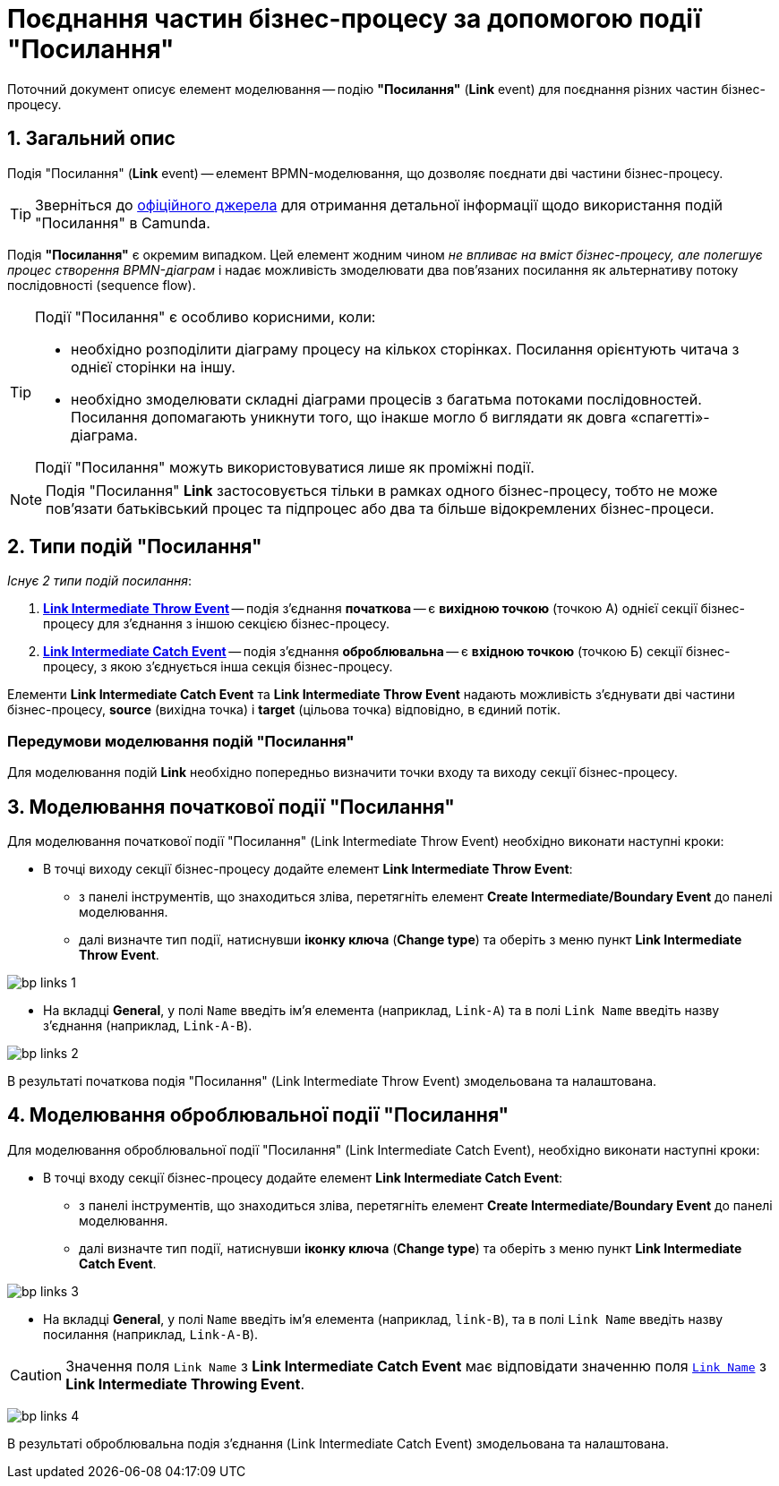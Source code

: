 = Поєднання частин бізнес-процесу за допомогою події "Посилання"

:sectanchors:
:sectnums:

Поточний документ описує елемент моделювання -- подію *"Посилання"* (*Link* event) для поєднання різних частин бізнес-процесу.

== Загальний опис

Подія "Посилання" (*Link* event) -- елемент BPMN-моделювання, що дозволяє поєднати дві частини бізнес-процесу.

TIP: Зверніться до https://camunda.com/bpmn/reference/#events-link[офіційного джерела] для отримання детальної інформації щодо використання подій "Посилання" в Camunda.

Подія *"Посилання"* є окремим випадком. Цей елемент жодним чином _не впливає на вміст бізнес-процесу, але полегшує процес створення BPMN-діаграм_ і надає можливість змоделювати два пов’язаних посилання як альтернативу потоку послідовності (sequence flow).

[TIP]
====
Події "Посилання" є особливо корисними, коли:

* необхідно розподілити діаграму процесу на кількох сторінках. Посилання орієнтують читача з однієї сторінки на іншу.
* необхідно змоделювати складні діаграми процесів з багатьма потоками послідовностей. Посилання допомагають уникнути того, що інакше могло б виглядати як довга «спагетті»-діаграма.

Події "Посилання" можуть використовуватися лише як проміжні події.
====

NOTE: Подія "Посилання" *Link* застосовується тільки в рамках одного бізнес-процесу, тобто не може пов’язати батьківський процес та підпроцес або два та більше відокремлених бізнес-процеси.

== Типи подій "Посилання"

_Існує 2 типи подій посилання_:

. xref:#_моделювання_початкової_події_посилання[*Link Intermediate Throw Event*] -- подія з'єднання *початкова* -- є *вихідною точкою* (точкою А) однієї секції бізнес-процесу для з'єднання з іншою секцією бізнес-процесу.
. xref:#_моделювання_оброблювальної_події_посилання[*Link Intermediate Catch Event*] -- подія з'єднання *оброблювальна* -- є *вхідною точкою* (точкою Б) секції бізнес-процесу, з якою з'єднується інша секція бізнес-процесу.

Елементи *Link Intermediate Catch Event* та *Link Intermediate Throw Event* надають можливість з'єднувати дві частини бізнес-процесу, *source* (вихідна точка) і *target* (цільова точка) відповідно, в єдиний потік.

[NOTE]
=== Передумови моделювання подій "Посилання"

Для моделювання подій *Link* необхідно попередньо визначити точки входу та виходу секції бізнес-процесу.

== Моделювання початкової події "Посилання"

Для моделювання початкової події "Посилання" (Link Intermediate Throw Event) необхідно виконати наступні кроки:

* В точці виходу секції бізнес-процесу додайте елемент *Link Intermediate Throw Event*:
** з панелі інструментів, що знаходиться зліва, перетягніть елемент *Create Intermediate/Boundary Event* до панелі моделювання.
** далі визначте тип події, натиснувши *іконку ключа* (*Change type*) та оберіть з меню пункт *Link Intermediate Throw Event*.

image:bp-modeling/bp/bp-links/bp-links-1.png[]

* На вкладці  *General*, у полі `Name` введіть ім’я елемента (наприклад, `Link-A`) та в полі `Link Name` введіть назву з’єднання (наприклад, `Link-A-B`).

image:bp-modeling/bp/bp-links/bp-links-2.png[]

В результаті початкова подія "Посилання" (Link Intermediate Throw Event) змодельована та налаштована.

== Моделювання оброблювальної події "Посилання"

Для моделювання оброблювальної події "Посилання" (Link Intermediate Catch Event), необхідно виконати наступні кроки:

* В точці входу секції бізнес-процесу додайте елемент *Link Intermediate Catch Event*:

** з панелі інструментів, що знаходиться зліва, перетягніть елемент *Create Intermediate/Boundary Event* до панелі моделювання.
** далі визначте тип події, натиснувши *іконку ключа* (*Change type*) та оберіть з меню пункт *Link Intermediate Catch Event*.

image:bp-modeling/bp/bp-links/bp-links-3.png[]

* На вкладці *General*, у полі `Name` введіть ім’я елемента (наприклад, `link-B`), та в полі `Link Name` введіть назву посилання (наприклад, `Link-A-B`).

CAUTION: Значення поля `Link Name` з *Link Intermediate Catch Event* має відповідати значенню поля xref:#_моделювання_початкової_події_посилання[`Link Name`] з *Link Intermediate Throwing Event*.

image:bp-modeling/bp/bp-links/bp-links-4.png[]

В результаті оброблювальна подія з'єднання (Link Intermediate Catch Event) змодельована та налаштована.